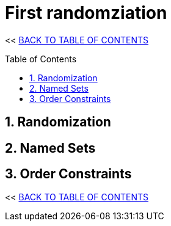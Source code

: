= First randomziation
:stylesheet: ../style.css
:toc: macro
:sectnums:
:sectanchors:
:idprefix:

<< link:../index.html[BACK TO TABLE OF CONTENTS]

toc::[]

== Randomization

== Named Sets

== Order Constraints

<< link:../index.html[BACK TO TABLE OF CONTENTS]
